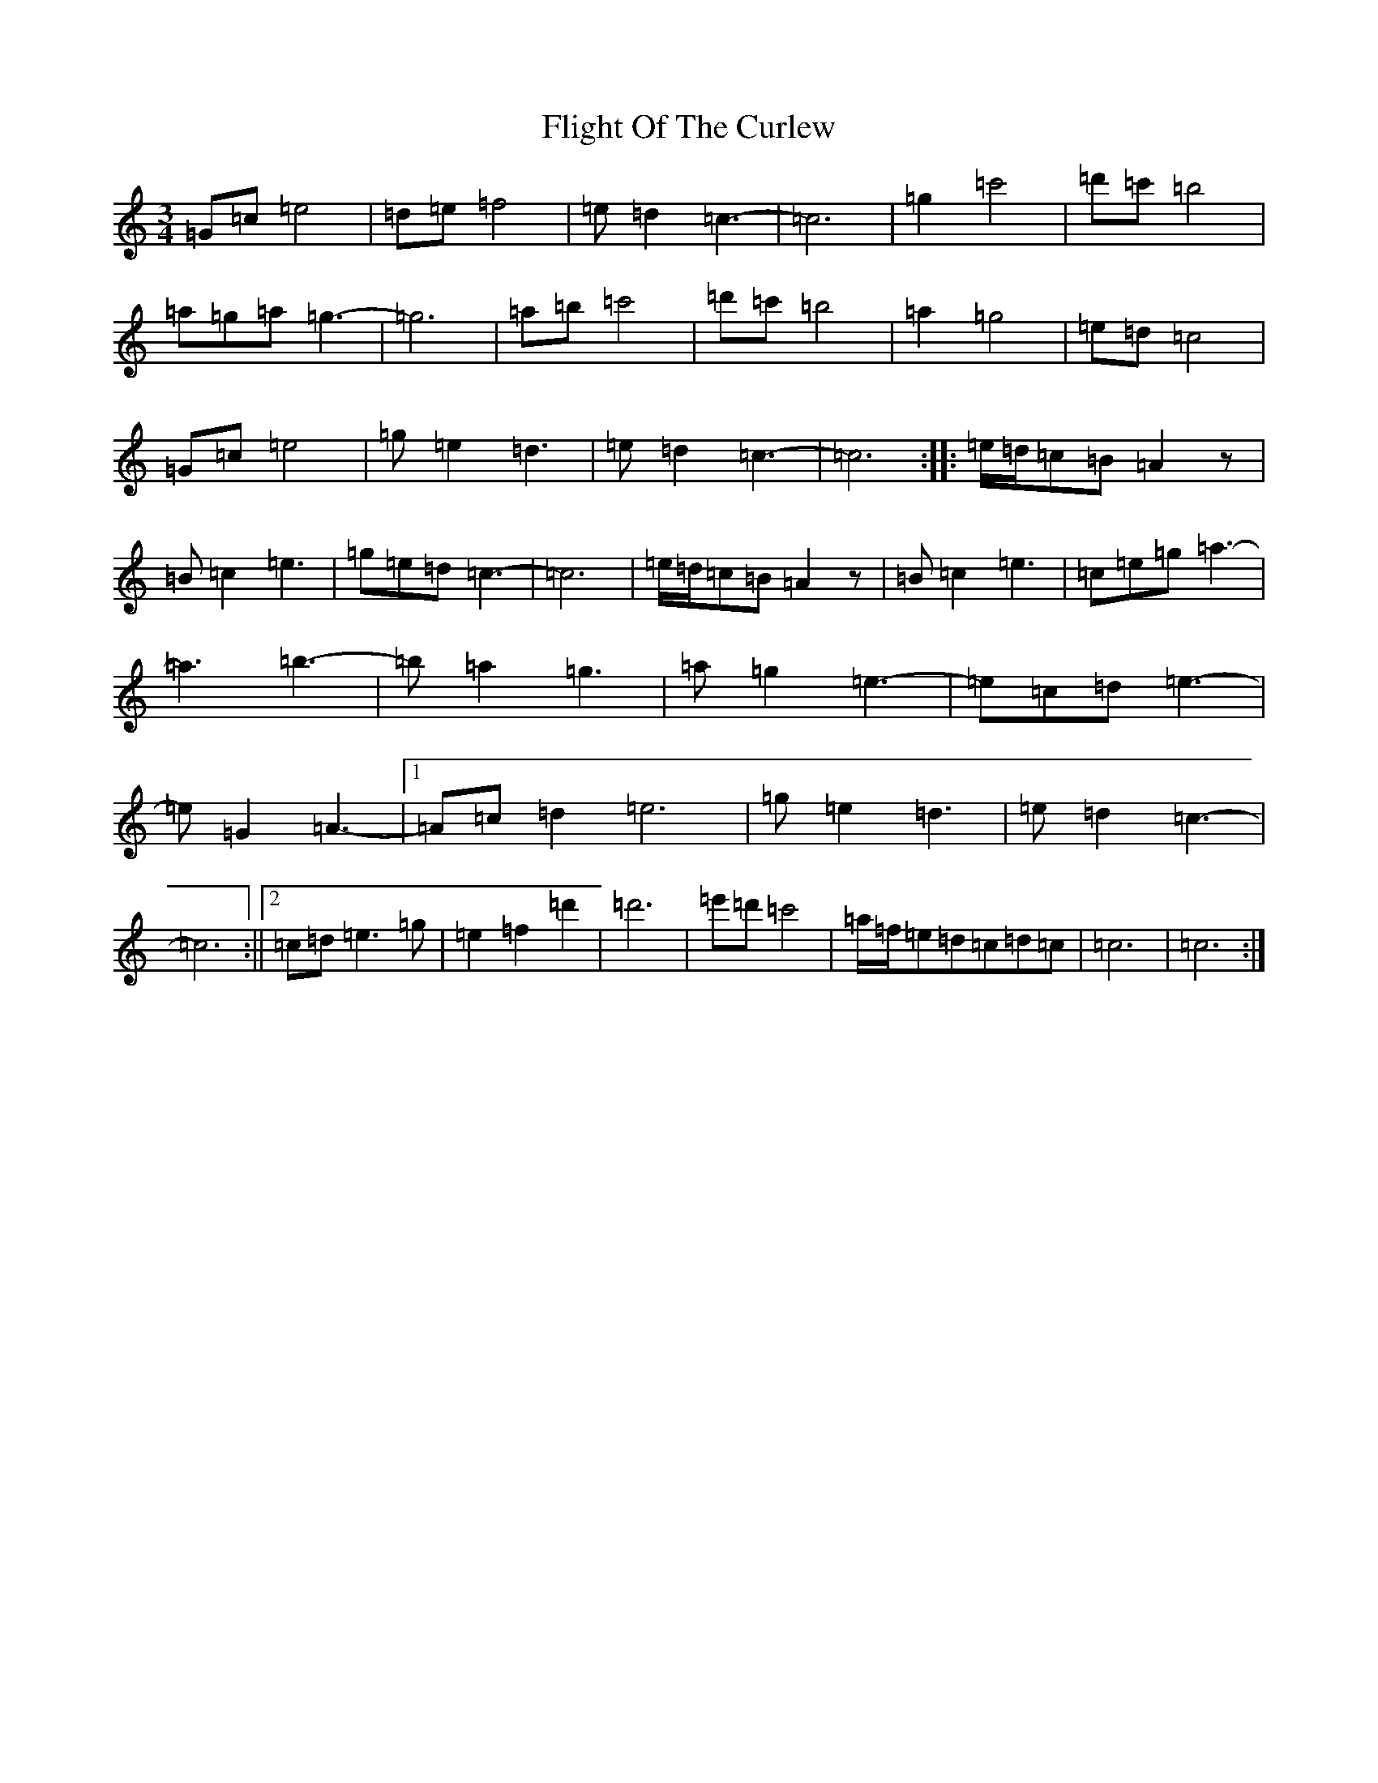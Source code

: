 X: 6952
T: Flight Of The Curlew
S: https://thesession.org/tunes/10378#setting10378
R: waltz
M:3/4
L:1/8
K: C Major
=G=c=e4|=d=e=f4|=e=d2=c3-|=c6|=g2=c'4|=d'=c'=b4|=a=g=a=g3-|=g6|=a=b=c'4|=d'=c'=b4|=a2=g4|=e=d=c4|=G=c=e4|=g=e2=d3|=e=d2=c3-|=c6:||:=e/2=d/2=c=B=A2z|=B=c2=e3|=g=e=d=c3-|=c6|=e/2=d/2=c=B=A2z|=B=c2=e3|=c=e=g=a3-|=a3=b3-|=b=a2=g3|=a=g2=e3-|=e=c=d=e3-|=e=G2=A3-|1=A=c=d2=e6|=g=e2=d3|=e=d2=c3-|=c6:||2=c=d=e3=g|=e2=f2=d'2|=d'6|=e'=d'=c'4|=a/2=f/2=e=d=c=d=c|=c6|=c6:|